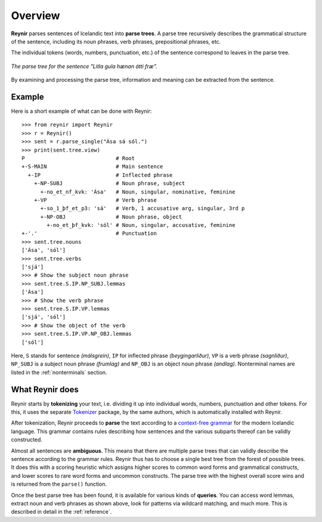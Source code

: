 .. _overview:

Overview
========

**Reynir** parses sentences of Icelandic text into **parse trees**.
A parse tree recursively describes the grammatical structure
of the sentence, including its noun phrases, verb phrases,
prepositional phrases, etc.

The individual tokens (words, numbers, punctuation, etc.) of the sentence
correspond to leaves in the parse tree.

.. figure:: _static/LitlaGula.png
    :align: center
    :alt: A parse tree

    *The parse tree for the sentence "Litla gula hænan átti fræ".*

By examining and processing the parse tree, information and meaning
can be extracted from the sentence.

Example
-------

Here is a short example of what can be done with Reynir::

    >>> from reynir import Reynir
    >>> r = Reynir()
    >>> sent = r.parse_single("Ása sá sól.")
    >>> print(sent.tree.view)
    P                             # Root
    +-S-MAIN                      # Main sentence
      +-IP                        # Inflected phrase
        +-NP-SUBJ                 # Noun phrase, subject
          +-no_et_nf_kvk: 'Ása'   # Noun, singular, nominative, feminine
        +-VP                      # Verb phrase
          +-so_1_þf_et_p3: 'sá'   # Verb, 1 accusative arg, singular, 3rd p
          +-NP-OBJ                # Noun phrase, object
            +-no_et_þf_kvk: 'sól' # Noun, singular, accusative, feminine
    +-'.'                         # Punctuation
    >>> sent.tree.nouns
    ['Ása', 'sól']
    >>> sent.tree.verbs
    ['sjá']
    >>> # Show the subject noun phrase
    >>> sent.tree.S.IP.NP_SUBJ.lemmas
    ['Ása']
    >>> # Show the verb phrase
    >>> sent.tree.S.IP.VP.lemmas
    ['sjá', 'sól']
    >>> # Show the object of the verb
    >>> sent.tree.S.IP.VP.NP_OBJ.lemmas
    ['sól']

Here, ``S`` stands for sentence *(málsgrein)*, ``IP`` for inflected phrase *(beygingarliður)*,
``VP`` is a verb phrase *(sagnliður)*, ``NP_SUBJ`` is a subject noun phrase *(frumlag)* and
``NP_OBJ`` is an object noun phrase *(andlag)*.
Nonterminal names are listed in the :ref:`nonterminals` section.

What Reynir does
----------------

Reynir starts by **tokenizing** your text, i.e. dividing it up into individual words,
numbers, punctuation and other tokens. For this, it uses the separate
`Tokenizer <https://github.com/vthorsteinsson/Tokenizer>`_ package, by the
same authors, which is automatically installed with Reynir.

After tokenization, Reynir proceeds to **parse** the text according to a
`context-free grammar <https://github.com/vthorsteinsson/ReynirPackage/blob/master/src/reynir/Reynir.grammar>`_
for the modern Icelandic language. This grammar contains rules describing how sentences and
the various subparts thereof can be validly constructed.

Almost all sentences are **ambiguous**. This means that there are multiple parse trees
that can validly describe the sentence according to the grammar rules. Reynir thus has
to choose a single best tree from the forest of possible trees. It does this with a scoring
heuristic which assigns higher scores to common word forms and grammatical constructs, and lower
scores to rare word forms and uncommon constructs. The parse tree with the highest overall
score wins and is returned from the ``parse()`` function.

Once the best parse tree has been found, it is available for various kinds of **queries**.
You can access word lemmas, extract noun and verb phrases as shown above, look for
patterns via wildcard matching, and much more. This is described in detail in the
:ref:`reference`.


